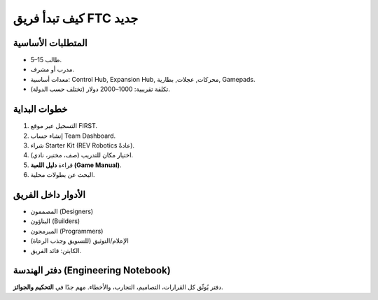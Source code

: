 كيف تبدأ فريق FTC جديد
======================

المتطلبات الأساسية
------------------
- 5–15 طالب.
- مدرب أو مشرف.
- معدات أساسية: Control Hub, Expansion Hub, محركات, عجلات, بطارية, Gamepads.
- تكلفة تقريبية: 1000–2000 دولار (تختلف حسب الدولة).

خطوات البداية
-------------
1. التسجيل عبر موقع FIRST.
2. إنشاء حساب Team Dashboard.
3. شراء Starter Kit (REV Robotics عادةً).
4. اختيار مكان للتدريب (صف، مختبر، نادي).
5. قراءة **دليل اللعبة (Game Manual)**.
6. البحث عن بطولات محلية.

الأدوار داخل الفريق
-------------------
- المصممون (Designers)
- البناؤون (Builders)
- المبرمجون (Programmers)
- الإعلام/التوثيق (للتسويق وجذب الرعاة)
- الكابتن: قائد الفريق.

دفتر الهندسة (Engineering Notebook)
-----------------------------------
دفتر يُوثّق كل القرارات، التصاميم، التجارب، والأخطاء.
مهم جدًا في **التحكيم والجوائز**.
